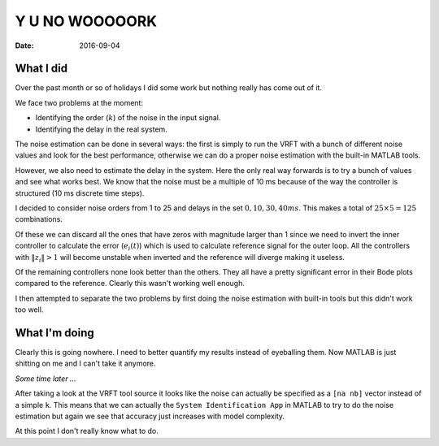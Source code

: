 Y U NO WOOOOORK
===============

:date: 2016-09-04

What I did
----------

Over the past month or so of holidays I did some work but nothing really has come out of it. 

We face two problems at the moment: 

- Identifying the order (:math:`k`) of the noise in the input signal. 
- Identifying the delay in the real system. 
  
The noise estimation can be done in several ways: the first is simply to run the VRFT with a bunch of different noise values and look for the best performance, otherwise we can do a proper noise estimation with the built-in MATLAB tools. 

However, we also need to estimate the delay in the system. Here the only real way forwards is to try a bunch of values and see what works best. We know that the noise must be a multiple of 10 ms because of the way the controller is structured (10 ms discrete time steps). 

I decided to consider noise orders from 1 to 25 and delays in the set :math:`{ 0, 10, 30, 40 } ms`. This makes a total of :math:`25 \times 5 = 125` combinations. 

Of these we can discard all the ones that have zeros with magnitude larger than 1 since we need to invert the inner controller to calculate the error (:math:`e_i(t)`) which is used to calculate reference signal for the outer loop. All the controllers with :math:`\|z_i\| > 1` will become unstable when inverted and the reference will diverge making it useless. 

Of the remaining controllers none look better than the others. They all have a pretty significant error in their Bode plots compared to the reference. Clearly this wasn't working well enough.

I then attempted to separate the two problems by first doing the noise estimation with built-in tools but this didn't work too well. 


What I'm doing
--------------

Clearly this is going nowhere. I need to better quantify my results instead of eyeballing them. Now MATLAB is just shitting on me and I can't take it anymore. 

*Some time later ...*

After taking a look at the VRFT tool source it looks like the noise can actually be specified as a ``[na nb]`` vector instead of a simple ``k``. This means that we can actually the ``System Identification App`` in MATLAB to try to do the noise estimation but again we see that accuracy just increases with model complexity. 

At this point I don't really know what to do. 





